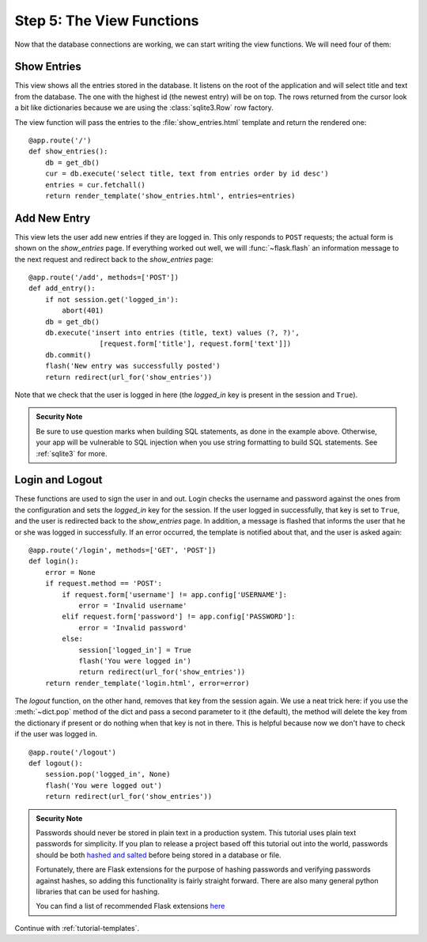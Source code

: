 .. _tutorial-views:

Step 5: The View Functions
==========================

Now that the database connections are working, we can start writing the
view functions.  We will need four of them:

Show Entries
------------

This view shows all the entries stored in the database.  It listens on the
root of the application and will select title and text from the database.
The one with the highest id (the newest entry) will be on top.  The rows
returned from the cursor look a bit like dictionaries because we are using
the :class:`sqlite3.Row` row factory.

The view function will pass the entries to the :file:`show_entries.html`
template and return the rendered one::

    @app.route('/')
    def show_entries():
        db = get_db()
        cur = db.execute('select title, text from entries order by id desc')
        entries = cur.fetchall()
        return render_template('show_entries.html', entries=entries)

Add New Entry
-------------

This view lets the user add new entries if they are logged in.  This only
responds to ``POST`` requests; the actual form is shown on the
`show_entries` page.  If everything worked out well, we will
:func:`~flask.flash` an information message to the next request and
redirect back to the `show_entries` page::

    @app.route('/add', methods=['POST'])
    def add_entry():
        if not session.get('logged_in'):
            abort(401)
        db = get_db()
        db.execute('insert into entries (title, text) values (?, ?)',
                     [request.form['title'], request.form['text']])
        db.commit()
        flash('New entry was successfully posted')
        return redirect(url_for('show_entries'))

Note that we check that the user is logged in here (the `logged_in` key is
present in the session and ``True``).

.. admonition:: Security Note

   Be sure to use question marks when building SQL statements, as done in the
   example above.  Otherwise, your app will be vulnerable to SQL injection when
   you use string formatting to build SQL statements.
   See :ref:`sqlite3` for more.

Login and Logout
----------------

These functions are used to sign the user in and out.  Login checks the
username and password against the ones from the configuration and sets the
`logged_in` key for the session.  If the user logged in successfully, that
key is set to ``True``, and the user is redirected back to the `show_entries`
page.  In addition, a message is flashed that informs the user that he or
she was logged in successfully.  If an error occurred, the template is
notified about that, and the user is asked again::

    @app.route('/login', methods=['GET', 'POST'])
    def login():
        error = None
        if request.method == 'POST':
            if request.form['username'] != app.config['USERNAME']:
                error = 'Invalid username'
            elif request.form['password'] != app.config['PASSWORD']:
                error = 'Invalid password'
            else:
                session['logged_in'] = True
                flash('You were logged in')
                return redirect(url_for('show_entries'))
        return render_template('login.html', error=error)

The `logout` function, on the other hand, removes that key from the session
again.  We use a neat trick here: if you use the :meth:`~dict.pop` method
of the dict and pass a second parameter to it (the default), the method
will delete the key from the dictionary if present or do nothing when that
key is not in there.  This is helpful because now we don't have to check
if the user was logged in.

::

    @app.route('/logout')
    def logout():
        session.pop('logged_in', None)
        flash('You were logged out')
        return redirect(url_for('show_entries'))

.. admonition:: Security Note

    Passwords should never be stored in plain text in a production 
    system. This tutorial uses plain text passwords for simplicity. If you 
    plan to release a project based off this tutorial out into the world, 
    passwords should be both `hashed and salted`_ before being stored in a 
    database or file. 

    Fortunately, there are Flask extensions for the purpose of 
    hashing passwords and verifying passwords against hashes, so adding 
    this functionality is fairly straight forward. There are also 
    many general python libraries that can be used for hashing.

    You can find a list of recommended Flask extensions 
    `here <http://flask.pocoo.org/extensions/>`_


Continue with :ref:`tutorial-templates`.

.. _hashed and salted: https://blog.codinghorror.com/youre-probably-storing-passwords-incorrectly/